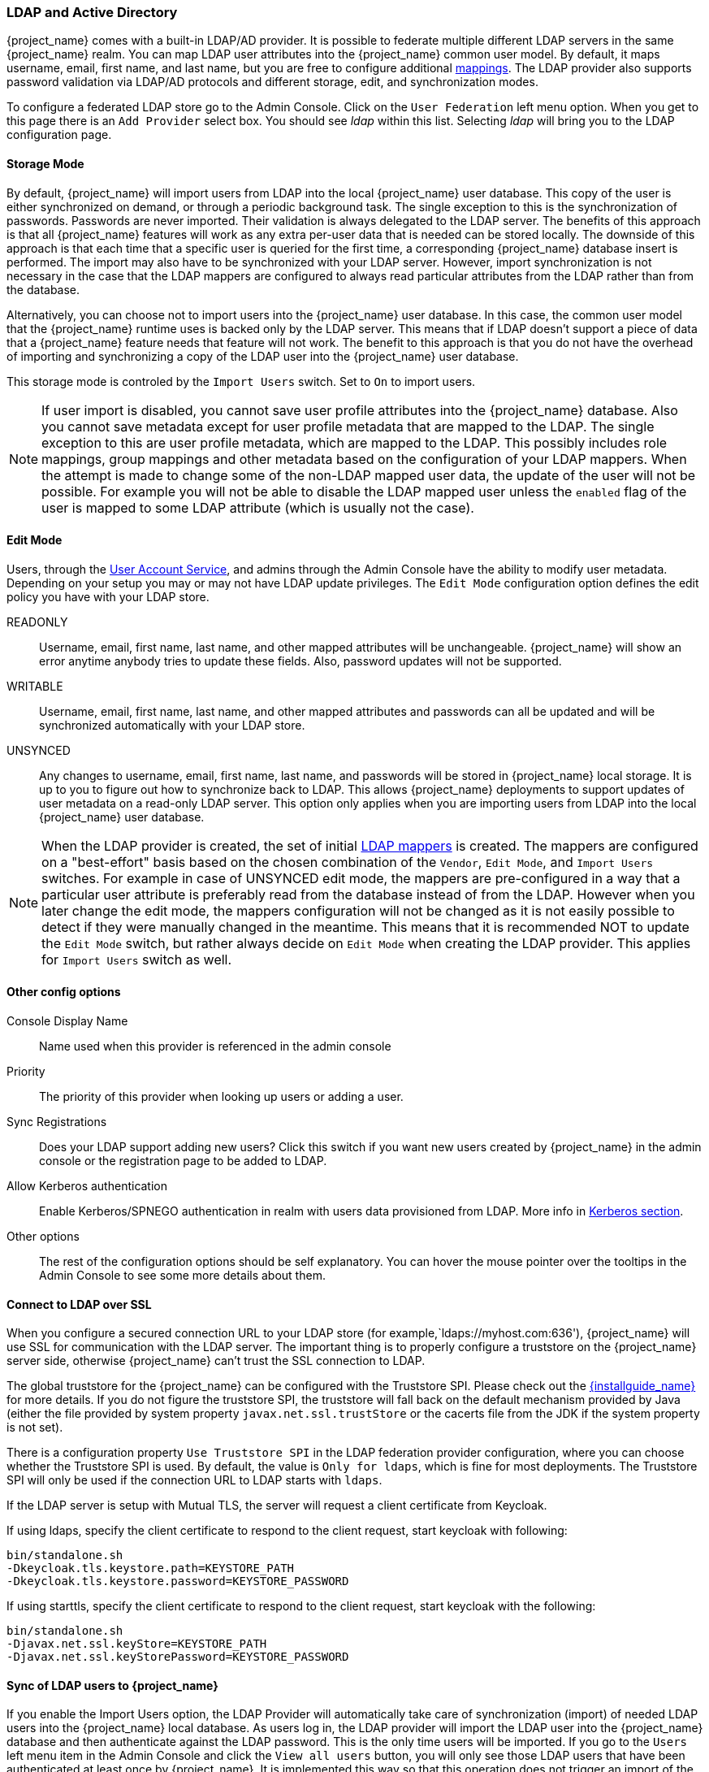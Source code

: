 [[_ldap]]

=== LDAP and Active Directory

{project_name} comes with a built-in LDAP/AD provider.  It is possible to federate multiple different LDAP servers in the same
{project_name} realm.  You can map LDAP user attributes into the {project_name} common user model.
By default, it maps username, email, first name, and last name, but you are free to configure additional <<_ldap_mappers,mappings>>.
The LDAP provider also supports password validation via LDAP/AD protocols and different storage, edit, and synchronization modes.

To configure a federated LDAP store go to the Admin Console.
Click on the `User Federation` left menu option.
When you get to this page there is an `Add Provider` select box.
You should see _ldap_ within this list.
Selecting _ldap_ will bring you to the LDAP configuration page.

==== Storage Mode

By default, {project_name} will import users from LDAP into the local {project_name} user database. This copy of the user
is either synchronized on demand, or through a periodic background task.
The single exception to this is the synchronization of passwords. Passwords are never imported. Their validation is always delegated to the LDAP server.
The benefits of this approach is that all {project_name} features will work as any extra per-user data that is needed can be stored locally.
The downside of this approach is that each time that a specific user is queried for the first time, a corresponding {project_name} database insert is performed.
The import may also have to be synchronized with your LDAP server. However, import synchronization is not necessary in
the case that the LDAP mappers are configured to always read particular attributes from the LDAP rather than from the database.

Alternatively, you can choose not to import users into the {project_name} user database.  In this case, the common user model
that the  {project_name} runtime uses is backed only by the LDAP server.  This means that if LDAP doesn't support
a piece of data that a {project_name} feature needs that feature will not work.
The benefit to this approach is that you do not have the overhead of importing and synchronizing a copy of the LDAP user into the
{project_name} user database.

This storage mode is controled by the `Import Users` switch.  Set to `On` to import users.

NOTE: If user import is disabled, you cannot save user profile attributes into the {project_name} database. Also you cannot save
      metadata except for user profile metadata that are mapped to the LDAP. The single exception to this are user profile metadata,
      which are mapped to the LDAP. This possibly includes role mappings, group mappings and other metadata based on the configuration
      of your LDAP mappers.
      When the attempt is made to change some of the non-LDAP mapped user data, the update of the user will not be possible. For example
      you will not be able to disable the LDAP mapped user unless the `enabled` flag of the user is mapped to some LDAP
      attribute (which is usually not the case).

==== Edit Mode

Users, through the <<_account-service, User Account Service>>, and admins through the Admin Console
have the ability to modify user metadata.  Depending on your setup you may or may not have LDAP update privileges.  The
`Edit Mode` configuration option defines the edit policy you have with your LDAP store.

READONLY::
  Username, email, first name, last name, and other mapped attributes will be unchangeable.
  {project_name} will show an error anytime anybody tries to update these fields.
  Also, password updates will not be supported.

WRITABLE::
  Username, email, first name, last name, and other mapped attributes and passwords can all be updated and will be synchronized automatically with your LDAP store.

UNSYNCED::
  Any changes to username, email, first name, last name, and passwords will be stored in {project_name} local storage.
  It is up to you to figure out how to synchronize back to LDAP. This allows {project_name} deployments to support
  updates of user metadata on a read-only LDAP server.  This option only applies when you are importing users from LDAP into the local {project_name} user database.

NOTE: When the LDAP provider is created, the set of initial <<_ldap_mappers,LDAP mappers>> is created. The mappers are configured on a "best-effort" basis
      based on the chosen combination of the `Vendor`, `Edit Mode`, and `Import Users` switches. For example in case of UNSYNCED edit mode, the mappers are pre-configured
      in a way that a particular user attribute is preferably read from the database instead of from the LDAP. However when you later change the edit mode,
      the mappers configuration will not be changed as it is not easily possible to detect if they were manually changed in the meantime.
      This means that it is recommended NOT to update the `Edit Mode` switch, but rather always decide on `Edit Mode` when creating the
      LDAP provider. This applies for `Import Users` switch as well.

==== Other config options

Console Display Name::
  Name used when this provider is referenced in the admin console

Priority::
  The priority of this provider when looking up users or adding a user.

Sync Registrations::
  Does your LDAP support adding new users?  Click this switch if you want new users created by {project_name} in the admin console or the registration page
  to be added to LDAP.

Allow Kerberos authentication::
  Enable Kerberos/SPNEGO authentication in realm with users data provisioned from LDAP.
  More info in <<_kerberos,Kerberos section>>.

Other options::
  The rest of the configuration options should be self explanatory.
  You can hover the mouse pointer over the tooltips in the Admin Console to see some more details about them.

==== Connect to LDAP over SSL

When you configure a secured connection URL to your LDAP store (for example,`ldaps://myhost.com:636'), {project_name} will use SSL for communication with the LDAP server.
The important thing is to properly configure a truststore on the {project_name} server side, otherwise {project_name} can't trust the SSL connection to LDAP.

The global truststore for the {project_name} can be configured with the Truststore SPI.  Please check out the link:{installguide_link}[{installguide_name}] for more details.
If you do not figure the truststore SPI, the truststore will fall back on the default mechanism provided by Java (either the file provided by system property `javax.net.ssl.trustStore`
or the cacerts file from the JDK if the system property is not set).

There is a configuration property `Use Truststore SPI` in the LDAP federation provider configuration, where you can choose whether the Truststore SPI is used.
By default, the value is `Only for ldaps`, which is fine for most deployments.  The Truststore SPI will only be used
if the connection URL to LDAP starts with `ldaps`.

If the LDAP server is setup with Mutual TLS, the server will request a client certificate from Keycloak.

If using ldaps, specify the client certificate to respond to the client request, start keycloak with following:
[source]
----

bin/standalone.sh
-Dkeycloak.tls.keystore.path=KEYSTORE_PATH
-Dkeycloak.tls.keystore.password=KEYSTORE_PASSWORD
----
If using starttls, specify the client certificate to respond to the client request, start keycloak with the following:
[source]
----

bin/standalone.sh
-Djavax.net.ssl.keyStore=KEYSTORE_PATH
-Djavax.net.ssl.keyStorePassword=KEYSTORE_PASSWORD
----

==== Sync of LDAP users to {project_name}

If you enable the Import Users option, the LDAP Provider will automatically take care of synchronization (import) of needed LDAP users into the {project_name} local database.
As users log in, the LDAP provider will import the LDAP user
into the {project_name} database and then authenticate against the LDAP password. This is the only time users will be imported.
If you go to the `Users` left menu item in the Admin Console and click the `View all users` button, you will only see those LDAP users that
have been authenticated at least once by {project_name}.  It is implemented this way so that this operation does not trigger an import of the entire LDAP user database.

If you want to sync all LDAP users into the {project_name} database, you may configure and enable the `Sync Settings` on the LDAP provider configuration page. 
Two types of synchronization exist:

Periodic Full sync::
  This type will synchronize all LDAP users into the {project_name} database.
  Those LDAP users, which already exist in {project_name} and were changed in LDAP directly will be updated in the {project_name} database.  For example, the user `Mary Kelly` was changed in LDAP to `Mary Smith`.

Periodic Changed users sync::
  When syncing occurs, only those users that were created or updated after the last sync will be updated and/or imported.

The best way to handle syncing is to click the `Synchronize all users` button when you first create the LDAP provider,
then set up a periodic sync of changed users.

[[_ldap_mappers]]

==== LDAP Mappers

LDAP mappers are `listeners`, which are triggered by the LDAP Provider at various points and provide another extension point to LDAP integration.
They are triggered when a user logs in via LDAP and needs to be imported, during {project_name} initiated registration, or when a user is queried from the Admin Console.
When you create an LDAP Federation provider, {project_name} will automatically provide set of built-in `mappers` for this provider.
You are free to change this set and create a new mapper or update/delete existing ones.

User Attribute Mapper::
  This allows you to specify which LDAP attribute is mapped to which attribute of {project_name} user.
  So, for example, you can configure that LDAP attribute `mail` to the attribute `email` in the {project_name} database.
  For this mapper implementation, there is always a one-to-one mapping (one LDAP attribute is mapped to one {project_name} attribute)

FullName Mapper::
  This allows you to specify that the full name of the user, which is saved in some LDAP attribute (usually `cn` ) will be mapped to `firstName` and `lastname` attributes in the {project_name} database.
  Having `cn` to contain full name of user is a common case for some LDAP deployments.

NOTE: When registering new users in {project_name} and `Sync Registrations` is ON for the LDAP provider, the fullName mapper
      allows the possibility of fallback to the username. This fallback is especially useful in case of the Microsoft Active Directory. The common
      setup for the MSAD is to configure `cn` LDAP attribute as fullName and at the same time, the `cn` is usually used as `RDN LDAP Attribute`
      in the configuration of the LDAP provider. With this setup, the fallback to the username will be used. For example when you create
      {project_name} user "john123" and leave firstName and lastName empty, then fullname mapper will save "john123" as the value of the `cn` in LDAP.
      When you later enter "John Doe" for firstName and lastName, the fullname mapper will update LDAP `cn` to the value "John Doe" as
      fallback to the username will not be needed anymore.

Hardcoded Attribute Mapper::
  This mapper adds a hardcoded attribute value to each {project_name} user linked with LDAP. 
  This mapper can also force the values for the `enabled` or `emailVerified` user properties.

Role Mapper::
  This allows you to configure role mappings from LDAP into {project_name} role mappings.
  One Role mapper can be used to map LDAP roles (usually groups from a particular branch of LDAP tree) into roles corresponding to either realm roles or client roles of a specified client.
  It's not a problem to configure more Role mappers for the same LDAP provider.
  So for example you can specify that role mappings from groups under
  `ou=main,dc=example,dc=org` will be mapped to realm role mappings and role mappings from groups under
  `ou=finance,dc=example,dc=org` will be mapped to client role mappings of client `finance`.

Hardcoded Role Mapper::
  This mapper will grant a specified {project_name} role to each {project_name} user from the LDAP provider.

Group Mapper::
  This allows you to map LDAP groups from a particular branch of an LDAP tree into groups in {project_name}.
  It will also propagate user-group mappings from LDAP into user-group mappings in {project_name}.

MSAD User Account Mapper::
  This mapper is specific to Microsoft Active Directory (MSAD). It's able to tightly integrate the MSAD user account state
  into the {project_name} account state (account enabled, password is expired, and so on).
  It is using the `userAccountControl` and `pwdLastSet` LDAP attributes, which are both specific to MSAD and are not LDAP standard.
  For example if `pwdLastSet` is `0`, the {project_name} user is required to update their password
  and there will be an UPDATE_PASSWORD required action added to the user. If `userAccountControl` is
  `514` (disabled account) the {project_name} user is disabled as well.

Certificate Mapper::
  This mapper is specific for mapping X.509 certificates. It will generally be used in conjunction with X.509 authentication
  and `Full certificate in PEM format` as an identity source.
  It behaves the same way as the `User Attribute Mapper`, but allows {project_name} to filter for an LDAP attribute which stores
  a certificate in either PEM or DER format. It is generally advised to enable `Always Read Value From LDAP` with this mapper.

By default, there are User Attribute mappers that map basic {project_name} user attributes like username, firstname, lastname, and email to corresponding LDAP attributes.
You are free to extend these and provide additional attribute mappings.
Admin console provides tooltips, which should help with configuring the corresponding mappers.

[[_ldap_password_hashing]]
==== Password Hashing

When the password of user is updated from {project_name} and sent to LDAP, it is always sent in plain-text. This is different from
updating the password to built-in {project_name} database, when the hashing and salting is applied to the password before it is sent to DB.
In the case of LDAP, the {project_name} relies on the LDAP server to provide hashing and salting of passwords.

LDAP servers such as Microsoft Active Directory, RHDS or FreeIPA provide this by default. Others such as OpenLDAP or ApacheDS may store the passwords
in plain-text by default unless you use the _LDAPv3 Password Modify Extended Operation_ as per *RFC3062*. The LDAPv3 Password Modify Extended Operation
must be enabled explicitly in the LDAP configuration page. See the documentation of your LDAP server for more details.

WARNING: Always verify that user passwords are properly hashed and not stored as plaintext by inspecting a changed
directory entry using `ldapsearch` and base64 decode the `userPassword` attribute value.

[[_ldap_troubleshooting]]
==== Troubleshooting

- It is useful to increase the logging level to TRACE for the category `org.keycloak.storage.ldap`. You increase this level in the logging
subsystem in the `standalone(-ha).xml` file. With this setting, many logging messages are sent
to the `server.log` file in the `TRACE` level, including the logging for all queries to the LDAP server and the parameters, which were
used to send the queries. When you are creating any LDAP question on user forum or JIRA, consider attaching the server log with
enabled TRACE logging. If it is too big, the good alternative is to include just the snippet from server log with the messages, which were
added to the log during the operation, which causes the issues to you.


- When you create LDAP provider, message appear in the server log in the INFO level starting with:
```
Creating new LDAP Store for the LDAP storage provider: ...
```
It shows the configuration of your LDAP provider. Before you are asking the questions or reporting bugs, it will be nice to include this
message to show your LDAP configuration. Eventually feel free to replace some config changes, which you do not want to include, with some
placeholder values. One example is `bindDn=some-placeholder` . For `connectionUrl`, feel free to replace it as well, but it is generally
useful to include at least the protocol, which was used (`ldap` vs `ldaps`)`. Similarly it can be useful to include the details for
configuration of your LDAP mappers, which are displayed with the message like this at the DEBUG level:
```
Mapper for provider: XXX, Mapper name: YYY, Provider: ZZZ ...
```
Note those messages are displayed just with the enabled DEBUG logging.

- For tracking the performance or connection pooling issues, consider setting the value of property `Connection Pool Debug Level` of
the LDAP provider to value `all`. This will add lots of additional messages to server log with the included logging for the LDAP connection
pooling. This can be used to track the issues related to connection pooling or performance.

NOTE: After changing the configuration of connection pooling, you may need to restart the Keycloak server to enforce re-initialization
of the LDAP provider connection.

If no more messages appear for connection pooling even after server restart, it can indicate that connection pooling does not work
with your LDAP server.

- For the case of reporting LDAP issue, you may consider to attach some part of your LDAP tree with the target data, which causes issues
in your environment. For example if login of some user takes lot of time, you can consider attach his LDAP entry showing count of `member` attributes
of various "group" entries. In this case, it might be useful to add if those group entries are mapped to some Group LDAP mapper (or Role LDAP Mapper)
in {project_name} etc.
